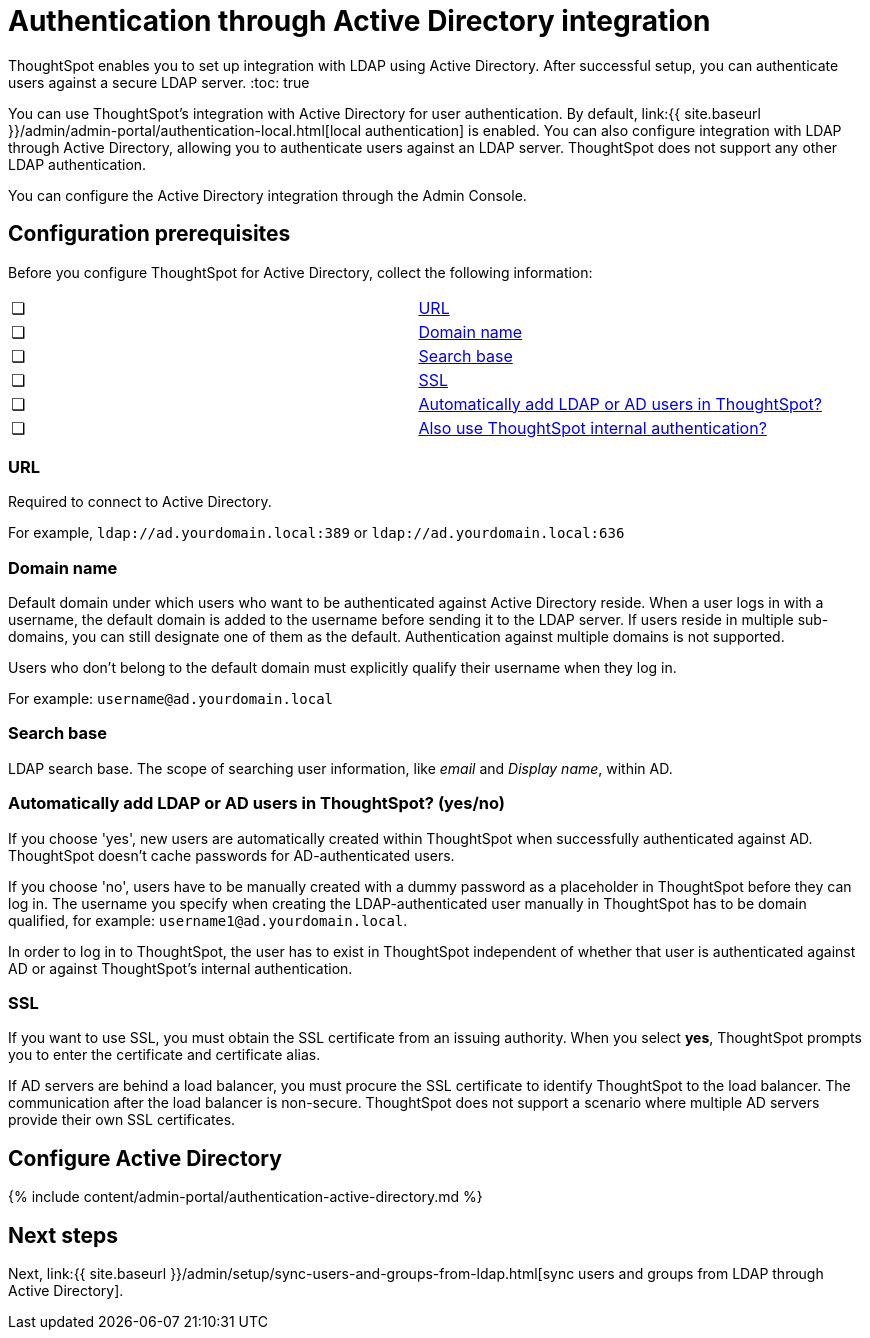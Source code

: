 = Authentication through Active Directory integration
:last_updated: 7/24/2020


ThoughtSpot enables you to set up integration with LDAP using Active Directory. After successful setup, you can authenticate users against a secure LDAP server.
:toc: true

You can use ThoughtSpot's integration with Active Directory for user authentication.
By default, link:{{ site.baseurl }}/admin/admin-portal/authentication-local.html[local authentication] is enabled.
You can also configure integration with LDAP through Active Directory, allowing you to authenticate users against an LDAP server.
ThoughtSpot does not support any other LDAP authentication.

You can configure the Active Directory integration through the Admin Console.

[#prerequisites]
== Configuration prerequisites

Before you configure ThoughtSpot for Active Directory, collect the following information:

[cols=2*]
|===
| &#10063;
| <<url,URL>>

| &#10063;
| <<domain-name,Domain name>>

| &#10063;
| <<search-base,Search base>>

| &#10063;
| <<ssl,SSL>>

| &#10063;
| <<auto-add,Automatically add LDAP or AD users in ThoughtSpot?>>

| &#10063;
| <<ts-auth,Also use ThoughtSpot internal authentication?>>
|===

[#url]
=== URL

Required to connect to Active Directory.

For example, `ldap://ad.yourdomain.local:389` or `ldap://ad.yourdomain.local:636`

[#domain-name]
=== Domain name

Default domain under which users who want to be authenticated against Active Directory reside.
When a user logs in with a username, the default domain is added to the username before sending it to the LDAP server.
If users reside in multiple sub-domains, you can still designate one of them as the default.
Authentication against multiple domains is not supported.

Users who don't belong to the default domain must explicitly qualify their username when they log in.

For example: `username@ad.yourdomain.local`

[#search-base]
=== Search base

LDAP search base.
The scope of searching user information, like _email_ and _Display name_, within AD.

[#auto-add]
=== Automatically add LDAP or AD users in ThoughtSpot? (yes/no)

If you choose 'yes', new users are automatically created within ThoughtSpot when successfully authenticated against AD.
ThoughtSpot doesn't cache passwords for AD-authenticated users.

If you choose 'no', users have to be manually created with a dummy password as a placeholder in ThoughtSpot before they can log in.
The username you specify when creating the LDAP-authenticated user manually in ThoughtSpot has to be domain qualified, for example: `username1@ad.yourdomain.local`.

In order to log in to ThoughtSpot, the user has to exist in ThoughtSpot independent of whether that user is authenticated against AD or against ThoughtSpot's internal authentication.

[#ssl]
=== SSL

If you want to use SSL, you must obtain the SSL certificate from an issuing authority.
When you select *yes*, ThoughtSpot prompts you to enter the certificate and certificate alias.

If AD servers are behind a load balancer, you must procure the SSL certificate to identify ThoughtSpot to the load balancer.
The communication after the load balancer is non-secure.
ThoughtSpot does not support a scenario where multiple AD servers provide their own SSL certificates.

== Configure Active Directory

{% include content/admin-portal/authentication-active-directory.md %}

== Next steps

Next, link:{{ site.baseurl }}/admin/setup/sync-users-and-groups-from-ldap.html[sync users and groups from LDAP through Active Directory].
